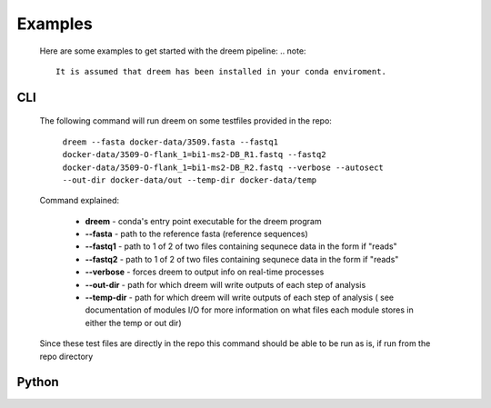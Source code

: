 
Examples
========

    Here are some examples to get started with the dreem pipeline:
    .. note::
        It is assumed that dreem has been installed in your conda enviroment.


CLI
---------
    The following command will run dreem on some testfiles provided in the repo:

        ``dreem --fasta docker-data/3509.fasta --fastq1 docker-data/3509-O-flank_1=bi1-ms2-DB_R1.fastq --fastq2 docker-data/3509-O-flank_1=bi1-ms2-DB_R2.fastq --verbose --autosect --out-dir docker-data/out --temp-dir docker-data/temp``
    
    Command explained:

        * **dreem** - conda's entry point executable for the dreem program
        * **--fasta** - path to the reference fasta (reference sequences)
        * **--fastq1** - path to 1 of 2 of two files containing sequnece data in the form if "reads" 
        * **--fastq2** - path to 1 of 2 of two files containing sequnece data in the form if "reads" 
        * **--verbose** - forces dreem to output info on real-time processes
        * **--out-dir** - path for which dreem will write outputs of each step of analysis
        * **--temp-dir** - path for which dreem will write outputs of each step of analysis ( see documentation of modules I/O for more information on what files each module stores in either the temp or out dir)
    
    Since these test files are directly in the repo this command should be able to be run as is, if run from the repo directory



Python
------------


